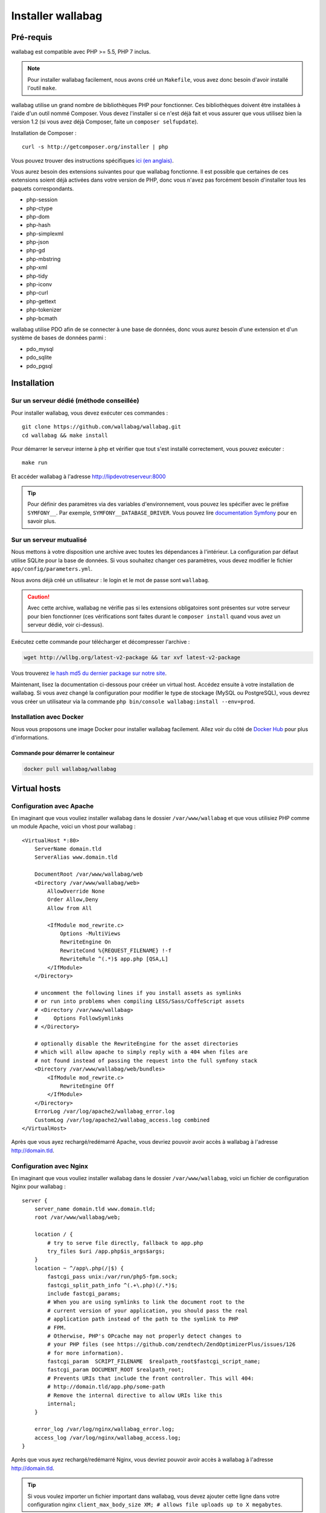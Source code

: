 Installer wallabag
==================

Pré-requis
------------

wallabag est compatible avec PHP >= 5.5, PHP 7 inclus.

.. note::

    Pour installer wallabag facilement, nous avons créé un ``Makefile``, vous avez donc besoin d'avoir installé l'outil ``make``.

wallabag utilise un grand nombre de bibliothèques PHP pour fonctionner. Ces bibliothèques doivent être installées à l'aide d'un outil nommé Composer. Vous devez l'installer si ce n'est déjà fait et vous assurer que vous utilisez bien la version 1.2 (si vous avez déjà Composer, faite un ``composer selfupdate``).

Installation de Composer :

::

    curl -s http://getcomposer.org/installer | php

Vous pouvez trouver des instructions spécifiques `ici (en anglais) <https://getcomposer.org/doc/00-intro.md>`__.

Vous aurez besoin des extensions suivantes pour que wallabag fonctionne. Il est possible que certaines de ces extensions soient déjà activées dans votre version de PHP, donc vous n'avez pas forcément besoin d'installer tous les paquets correspondants.

- php-session
- php-ctype
- php-dom
- php-hash
- php-simplexml
- php-json
- php-gd
- php-mbstring
- php-xml
- php-tidy
- php-iconv
- php-curl
- php-gettext
- php-tokenizer
- php-bcmath

wallabag utilise PDO afin de se connecter à une base de données, donc vous aurez besoin d'une extension et d'un système de bases de données parmi :

- pdo_mysql
- pdo_sqlite
- pdo_pgsql

Installation
------------

Sur un serveur dédié (méthode conseillée)
~~~~~~~~~~~~~~~~~~~~~~~~~~~~~~~~~~~~~~~~~

Pour installer wallabag, vous devez exécuter ces commandes :

::

    git clone https://github.com/wallabag/wallabag.git
    cd wallabag && make install

Pour démarrer le serveur interne à php et vérifier que tout s'est installé correctement, vous pouvez exécuter :

::

    make run

Et accéder wallabag à l'adresse http://lipdevotreserveur:8000

.. tip::
    Pour définir des paramètres via des variables d'environnement, vous pouvez les spécifier avec le préfixe ``SYMFONY__``. Par exemple, ``SYMFONY__DATABASE_DRIVER``. Vous pouvez lire `documentation Symfony <http://symfony.com/doc/current/cookbook/configuration/external_parameters.html>`__ pour en savoir plus.

Sur un serveur mutualisé
~~~~~~~~~~~~~~~~~~~~~~~~

Nous mettons à votre disposition une archive avec toutes les dépendances à l'intérieur.
La configuration par défaut utilise SQLite pour la base de données. Si vous souhaitez changer ces paramètres, vous devez modifier le fichier ``app/config/parameters.yml``.

Nous avons déjà créé un utilisateur : le login et le mot de passe sont ``wallabag``.

.. caution:: Avec cette archive, wallabag ne vérifie pas si les extensions obligatoires sont présentes sur votre serveur pour bien fonctionner (ces vérifications sont faites durant le ``composer install`` quand vous avez un serveur dédié, voir ci-dessus).

Exécutez cette commande pour télécharger et décompresser l'archive :

.. code-block:: bash

    wget http://wllbg.org/latest-v2-package && tar xvf latest-v2-package

Vous trouverez `le hash md5 du dernier package sur notre site <https://www.wallabag.org/pages/download-wallabag.html>`_.

Maintenant, lisez la documentation ci-dessous pour crééer un virtual host. Accédez ensuite à votre installation de wallabag.
Si vous avez changé la configuration pour modifier le type de stockage (MySQL ou PostgreSQL), vous devrez vous créer un utilisateur via la commande ``php bin/console wallabag:install --env=prod``.

Installation avec Docker
~~~~~~~~~~~~~~~~~~~~~~~~

Nous vous proposons une image Docker pour installer wallabag facilement. Allez voir du côté de `Docker Hub <https://hub.docker.com/r/wallabag/wallabag/>`__ pour plus d'informations.

Commande pour démarrer le containeur
^^^^^^^^^^^^^^^^^^^^^^^^^^^^^^^^^^^^

.. code-block:: bash

    docker pull wallabag/wallabag

Virtual hosts
-------------

Configuration avec Apache
~~~~~~~~~~~~~~~~~~~~~~~~~

En imaginant que vous vouliez installer wallabag dans le dossier ``/var/www/wallabag`` et que vous utilisiez PHP comme un module Apache, voici un vhost pour wallabag :

::

    <VirtualHost *:80>
        ServerName domain.tld
        ServerAlias www.domain.tld

        DocumentRoot /var/www/wallabag/web
        <Directory /var/www/wallabag/web>
            AllowOverride None
            Order Allow,Deny
            Allow from All

            <IfModule mod_rewrite.c>
                Options -MultiViews
                RewriteEngine On
                RewriteCond %{REQUEST_FILENAME} !-f
                RewriteRule ^(.*)$ app.php [QSA,L]
            </IfModule>
        </Directory>

        # uncomment the following lines if you install assets as symlinks
        # or run into problems when compiling LESS/Sass/CoffeScript assets
        # <Directory /var/www/wallabag>
        #     Options FollowSymlinks
        # </Directory>

        # optionally disable the RewriteEngine for the asset directories
        # which will allow apache to simply reply with a 404 when files are
        # not found instead of passing the request into the full symfony stack
        <Directory /var/www/wallabag/web/bundles>
            <IfModule mod_rewrite.c>
                RewriteEngine Off
            </IfModule>
        </Directory>
        ErrorLog /var/log/apache2/wallabag_error.log
        CustomLog /var/log/apache2/wallabag_access.log combined
    </VirtualHost>

Après que vous ayez rechargé/redémarré Apache, vous devriez pouvoir avoir accès à wallabag à l'adresse http://domain.tld.

Configuration avec Nginx
~~~~~~~~~~~~~~~~~~~~~~~~

En imaginant que vous vouliez installer wallabag dans le dossier ``/var/www/wallabag``, voici un fichier de configuration Nginx pour wallabag :

::

    server {
        server_name domain.tld www.domain.tld;
        root /var/www/wallabag/web;

        location / {
            # try to serve file directly, fallback to app.php
            try_files $uri /app.php$is_args$args;
        }
        location ~ ^/app\.php(/|$) {
            fastcgi_pass unix:/var/run/php5-fpm.sock;
            fastcgi_split_path_info ^(.+\.php)(/.*)$;
            include fastcgi_params;
            # When you are using symlinks to link the document root to the
            # current version of your application, you should pass the real
            # application path instead of the path to the symlink to PHP
            # FPM.
            # Otherwise, PHP's OPcache may not properly detect changes to
            # your PHP files (see https://github.com/zendtech/ZendOptimizerPlus/issues/126
            # for more information).
            fastcgi_param  SCRIPT_FILENAME  $realpath_root$fastcgi_script_name;
            fastcgi_param DOCUMENT_ROOT $realpath_root;
            # Prevents URIs that include the front controller. This will 404:
            # http://domain.tld/app.php/some-path
            # Remove the internal directive to allow URIs like this
            internal;
        }

        error_log /var/log/nginx/wallabag_error.log;
        access_log /var/log/nginx/wallabag_access.log;
    }

Après que vous ayez rechargé/redémarré Nginx, vous devriez pouvoir avoir accès à wallabag à l'adresse http://domain.tld.

.. tip::

    Si vous voulez importer un fichier important dans wallabag, vous devez ajouter cette ligne dans votre configuration nginx ``client_max_body_size XM; # allows file uploads up to X megabytes``.

Configuration avec lighttpd
~~~~~~~~~~~~~~~~~~~~~~~~~~~

En imaginant que vous vouliez installer wallabag dans le dossier ``/var/www/wallabag``, voici un fichier de configuration pour wallabag (éditez votre fichier ``lighttpd.conf`` collez-y cette configuration) :

::

    server.modules = (
        "mod_fastcgi",
        "mod_access",
        "mod_alias",
        "mod_compress",
        "mod_redirect",
        "mod_rewrite",
    )
    server.document-root = "/var/www/wallabag/web"
    server.upload-dirs = ( "/var/cache/lighttpd/uploads" )
    server.errorlog = "/var/log/lighttpd/error.log"
    server.pid-file = "/var/run/lighttpd.pid"
    server.username = "www-data"
    server.groupname = "www-data"
    server.port = 80
    server.follow-symlink = "enable"
    index-file.names = ( "index.php", "index.html", "index.lighttpd.html")
    url.access-deny = ( "~", ".inc" )
    static-file.exclude-extensions = ( ".php", ".pl", ".fcgi" )
    compress.cache-dir = "/var/cache/lighttpd/compress/"
    compress.filetype = ( "application/javascript", "text/css", "text/html", "text/plain" )
    include_shell "/usr/share/lighttpd/use-ipv6.pl " + server.port
    include_shell "/usr/share/lighttpd/create-mime.assign.pl"
    include_shell "/usr/share/lighttpd/include-conf-enabled.pl"
    dir-listing.activate = "disable"

    url.rewrite-if-not-file = (
        "^/([^?])(?:\?(.))?" => "/app.php?$1&$2",
        "^/([^?]*)" => "/app.php?=$1",
    )

Droits d'accès aux dossiers du projet
-------------------------------------

Environnement de test
~~~~~~~~~~~~~~~~~~~~~

Quand nous souhaitons juste tester wallabag, nous lançons simplement la commande  ``php bin/console server:run --env=prod`` pour démarrer l'instance wallabag et tout se passe correctement car l'utilisateur qui a démarré le projet a accès naturellement au repertoire courant, tout va bien.

Environnement de production
~~~~~~~~~~~~~~~~~~~~~~~~~~~

Dès lors que nous utilisons Apache ou Nginx pour accéder à notre instance wallabag, et non plus la commande ``php bin/console server:run --env=prod`` pour la démarrer, il faut prendre garde à octroyer les bons droits aux bons dossiers afin de préserver la sécurité de l'ensemble des fichiers fournis par le projet.

Aussi, le dossier, connu sous le nom de ``DocumentRoot`` (pour apache) ou ``root`` (pour Nginx), doit être impérativement accessible par l'utilisateur de Apache ou Nginx. Le nom de cet utilisateur est généralement ``www-data``, ``apache`` ou ``nobody`` (selon les systèmes linux utilisés).

Donc le dossier ``/var/www/wallabag/web`` doit être accessible par ce dernier. Mais cela ne suffira pas si nous nous contentons de ce dossier, et nous pourrions avoir, au mieux une page blanche en accédant à la page d'accueil du projet, au pire une erreur 500.

Cela est dû au fait qu'il faut aussi octroyer les mêmes droits d'accès au dossier ``/var/www/wallabag/var`` que ceux octroyés au dossier ``/var/www/wallabag/web``. Ainsi, on règle le problème par la commande suivante :

.. code-block:: bash

   chown -R www-data:www-data /var/www/wallabag/var

Il en est de même pour les dossiers suivants :

* /var/www/wallabag/bin/
* /var/www/wallabag/app/config/
* /var/www/wallabag/vendor/

en tapant

.. code-block:: bash

   chown -R www-data:www-data /var/www/wallabag/bin
   chown -R www-data:www-data /var/www/wallabag/app/config
   chown -R www-data:www-data /var/www/wallabag/vendor

sinon lors de la mise à jour vous finirez par rencontrer les erreurs suivantes :


.. code-block:: bash

    Unable to write to the "bin" directory.
    file_put_contents(app/config/parameters.yml): failed to open stream: Permission denied
    file_put_contents(/.../wallabag/vendor/autoload.php): failed to open stream: Permission denied
